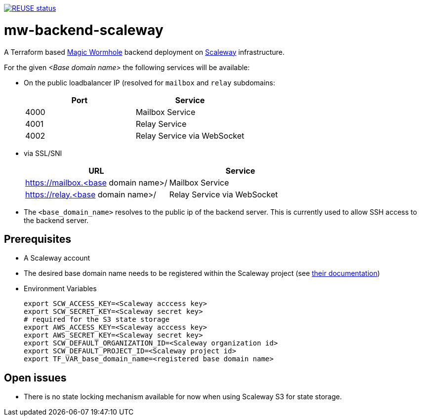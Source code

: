 // SPDX-FileCopyrightText: 2022 Andreas Wuerl
//
// SPDX-License-Identifier: Apache-2.0

image::https://api.reuse.software/badge/github.com/wuan/mw-backend-scaleway[REUSE status, link=https://api.reuse.software/info/github.com/wuan/mw-backend-scaleway]

= mw-backend-scaleway

A Terraform based link:https://github.com/magic-wormhole[Magic Wormhole] backend deployment on link:https://www.scaleway.com/[Scaleway] infrastructure.

For the given _<Base domain name>_ the following services will be available:

* On the public loadbalancer IP (resolved for `mailbox` and `relay` subdomains:
+

|===
|Port |Service

|4000
|Mailbox Service

|4001
|Relay Service

|4002
|Relay Service via WebSocket
|===

* via SSL/SNI
+

|===
|URL |Service

|https://mailbox.<base domain name>/
|Mailbox Service

|https://relay.<base domain name>/
|Relay Service via WebSocket
|===

* The `<base_domain_name>` resolves to the public ip of the backend server. This is currently used to allow SSH access to the backend server.

== Prerequisites

* A Scaleway account
* The desired base domain name needs to be registered within the Scaleway project (see link:https://www.scaleway.com/en/docs/network/dns-cloud/quickstart/[their documentation])
* Environment Variables
+
[source,shell]
----
export SCW_ACCESS_KEY=<Scaleway acccess key>
export SCW_SECRET_KEY=<Scaleway secret key>
# required for the S3 state storage
export AWS_ACCESS_KEY=<Scaleway acccess key>
export AWS_SECRET_KEY=<Scaleway secret key>
export SCW_DEFAULT_ORGANIZATION_ID=<Scaleway organization id>
export SCW_DEFAULT_PROJECT_ID=<Scaleway project id>
export TF_VAR_base_domain_name=<registered base domain name>
----

== Open issues

* There is no state locking mechanism available for now when using Scaleway S3 for state storage.
